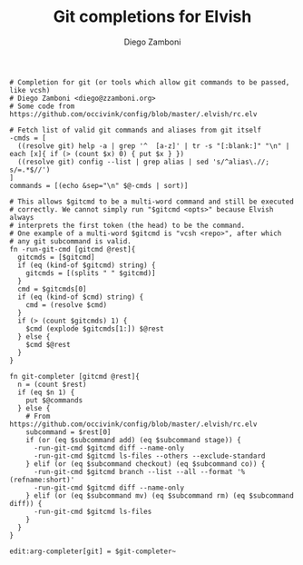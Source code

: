 #+PROPERTY: header-args:elvish :tangle git.elv
#+PROPERTY: header-args :mkdirp yes :comments no 

#+TITLE:  Git completions for Elvish
#+AUTHOR: Diego Zamboni
#+EMAIL:  diego@zzamboni.org

#+BEGIN_SRC elvish
  # Completion for git (or tools which allow git commands to be passed, like vcsh)
  # Diego Zamboni <diego@zzamboni.org>
  # Some code from https://github.com/occivink/config/blob/master/.elvish/rc.elv

  # Fetch list of valid git commands and aliases from git itself
  -cmds = [
    ((resolve git) help -a | grep '^  [a-z]' | tr -s "[:blank:]" "\n" | each [x]{ if (> (count $x) 0) { put $x } })
    ((resolve git) config --list | grep alias | sed 's/^alias\.//; s/=.*$//')
  ]
  commands = [(echo &sep="\n" $@-cmds | sort)]

  # This allows $gitcmd to be a multi-word command and still be executed
  # correctly. We cannot simply run "$gitcmd <opts>" because Elvish always
  # interprets the first token (the head) to be the command.
  # One example of a multi-word $gitcmd is "vcsh <repo>", after which
  # any git subcommand is valid.
  fn -run-git-cmd [gitcmd @rest]{
    gitcmds = [$gitcmd]
    if (eq (kind-of $gitcmd) string) {
      gitcmds = [(splits " " $gitcmd)]
    }
    cmd = $gitcmds[0]
    if (eq (kind-of $cmd) string) {
      cmd = (resolve $cmd)
    }
    if (> (count $gitcmds) 1) {
      $cmd (explode $gitcmds[1:]) $@rest
    } else {
      $cmd $@rest
    }
  }

  fn git-completer [gitcmd @rest]{
    n = (count $rest)
    if (eq $n 1) {
      put $@commands
    } else {
      # From https://github.com/occivink/config/blob/master/.elvish/rc.elv
      subcommand = $rest[0]
      if (or (eq $subcommand add) (eq $subcommand stage)) {
        -run-git-cmd $gitcmd diff --name-only
        -run-git-cmd $gitcmd ls-files --others --exclude-standard
      } elif (or (eq $subcommand checkout) (eq $subcommand co)) {
        -run-git-cmd $gitcmd branch --list --all --format '%(refname:short)'
        -run-git-cmd $gitcmd diff --name-only
      } elif (or (eq $subcommand mv) (eq $subcommand rm) (eq $subcommand diff)) {
        -run-git-cmd $gitcmd ls-files
      }
    }
  }

  edit:arg-completer[git] = $git-completer~
#+END_SRC
